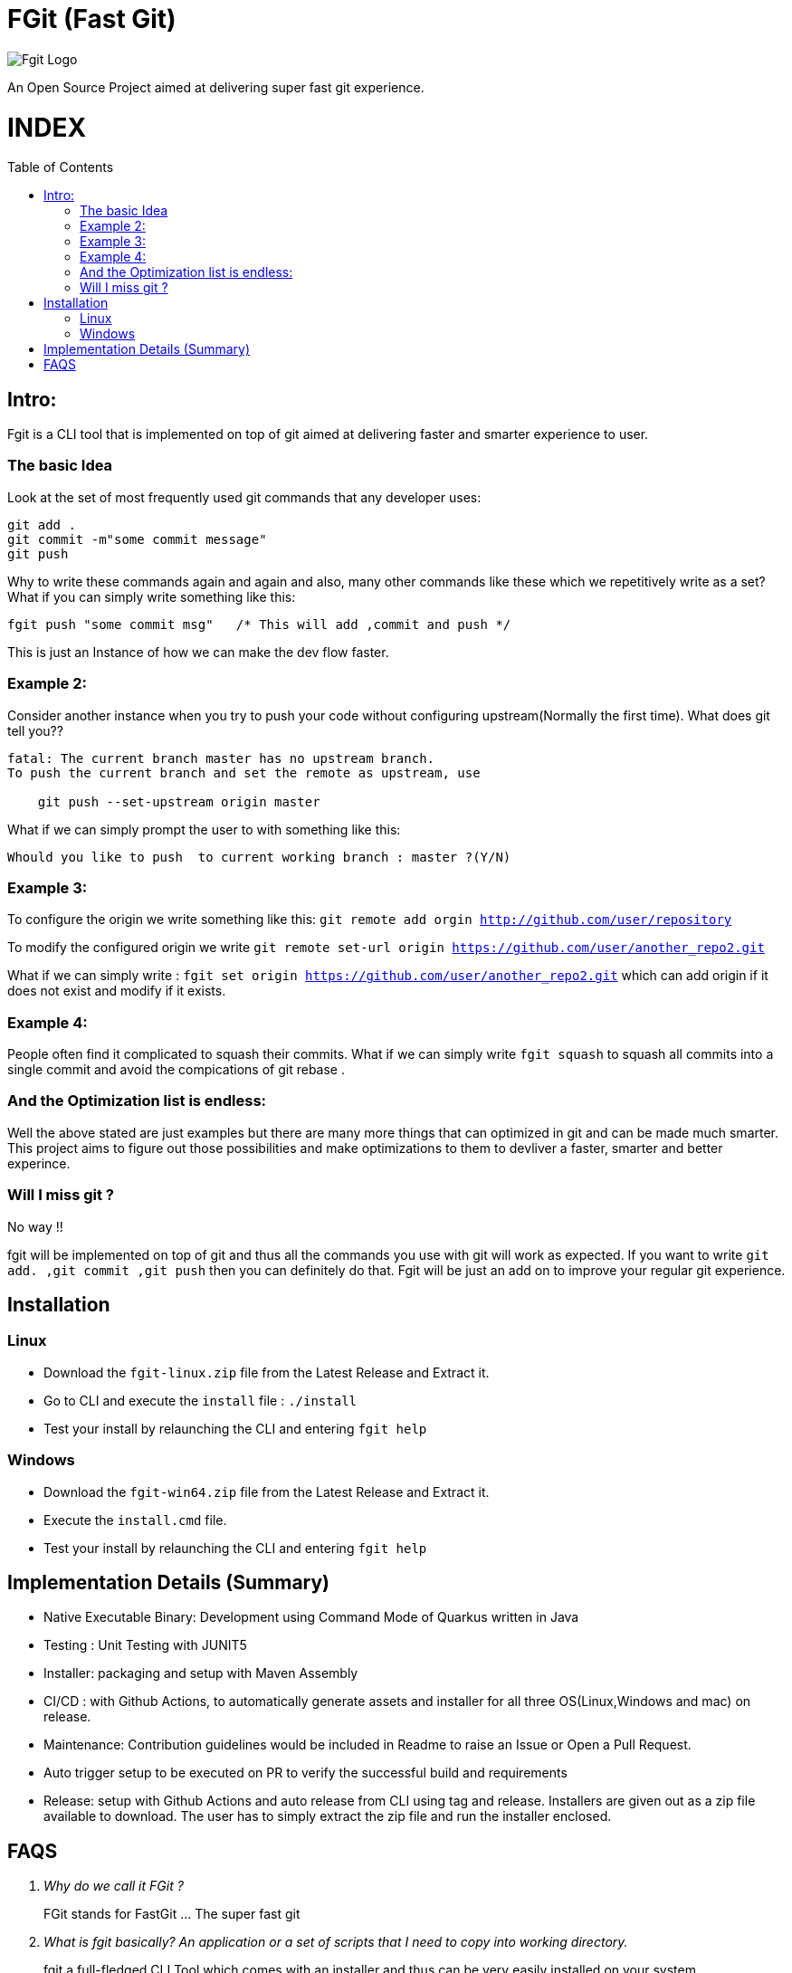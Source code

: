 = FGit  (Fast Git)
:toc:
:toc-placement!:


image:https://github.com/fahad-israr/fgit/blob/main/images/fgit_logo.png[Fgit Logo,title="Fgit Logo"]

An Open Source Project aimed at delivering super fast git experience.

[discrete]
# INDEX

toc::[]

== Intro: 
Fgit is a CLI tool that is implemented on top of git aimed at delivering faster and smarter experience to user.


=== The basic Idea
Look at the set of most frequently used git commands that any developer uses:

```
git add . 
git commit -m"some commit message"
git push
```
Why to write these commands again and again and also, many other commands like these which we repetitively write as a set? What if you can simply write something like this:

```
fgit push "some commit msg"   /* This will add ,commit and push */

```
This is just an Instance of how we can make the dev flow faster.

=== Example 2:
Consider another instance when you try to push your code without configuring upstream(Normally the first time).
What does git tell you??
```
fatal: The current branch master has no upstream branch.
To push the current branch and set the remote as upstream, use

    git push --set-upstream origin master
```
What if we can simply prompt the user to with something like this:

```
Whould you like to push  to current working branch : master ?(Y/N)
```
=== Example 3:
To configure the origin we write something like this: `git remote add orgin http://github.com/user/repository`

To modify the configured origin we write `git remote set-url origin https://github.com/user/another_repo2.git`

What if we can simply write : 
`fgit set origin https://github.com/user/another_repo2.git` which can add origin if it does not exist and modify if it exists.

=== Example 4:
People often find it complicated to squash their commits. What if we can simply write `fgit squash` to squash all commits into a single commit and avoid the compications of git rebase .

=== And the Optimization list is endless:
Well the above stated are just examples but there are many more things that can optimized in git and can be made much smarter. This project aims to figure out those possibilities and make optimizations to them to devliver a faster, smarter and better experince.

=== Will I miss git ?
No way !! 

fgit will be implemented on top of git and thus all the commands you use with git will work as expected. If you want to write `git add. ,git commit ,git push` then you can definitely do that. Fgit will be just an add on to improve your regular git experience.

== Installation

=== Linux
- Download the `fgit-linux.zip` file from the Latest Release and Extract it.
- Go to CLI and execute the `install` file : `./install`
- Test your install by relaunching the CLI and entering `fgit help`

=== Windows
- Download the `fgit-win64.zip` file from the Latest Release and Extract it.
- Execute the  `install.cmd` file.
- Test your install by relaunching the CLI and entering `fgit help`

== Implementation Details (Summary)
- Native Executable Binary: Development using Command Mode of Quarkus written in Java
- Testing : Unit Testing with JUNIT5
- Installer: packaging and setup with Maven Assembly
- CI/CD : with Github Actions, to automatically generate assets and installer for all three OS(Linux,Windows and mac) on release.
- Maintenance: Contribution guidelines would be included in Readme to raise an Issue or Open a Pull Request.
- Auto trigger setup to be executed on PR to verify the successful build and requirements
- Release: setup with Github Actions and auto release from CLI using tag and release. Installers are given out as a zip file available to download. The user has to simply extract the zip file and run the installer enclosed.


== FAQS
[qanda]
[qanda]
Why do we call it FGit ? ::
  FGit stands for FastGit ... The super fast git

What is fgit basically? An application or a set of scripts that I need to copy into working directory.::
    fgit a full-fledged CLI Tool which comes with an installer and thus can be very easily installed on your system.
 
